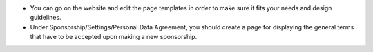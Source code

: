* You can go on the website and edit the page templates in order to make sure it fits your needs and design guidelines.
* Under Sponsorship/Settings/Personal Data Agreement, you should create a page for displaying the general terms that have to be accepted upon making a new sponsorship.
